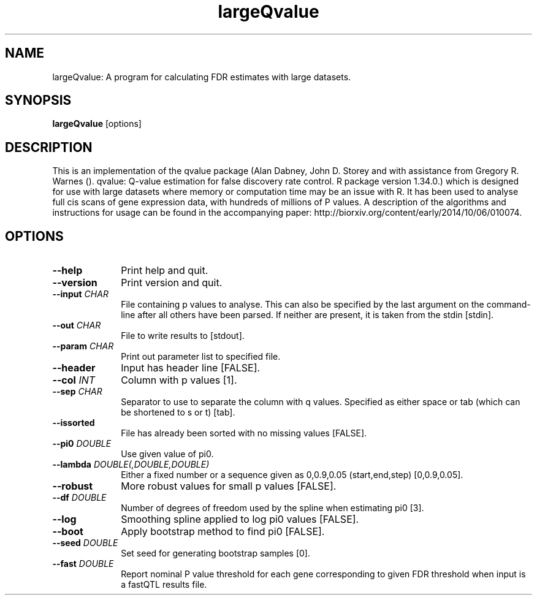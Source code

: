 .TH largeQvalue 1 "27th March 2015" "largeQvalue-1.0.1" "Statistical genetics"
.SH NAME
.PP
largeQvalue: A program for calculating FDR estimates with large datasets.
.\"The GPL v3 License
.\"
.\"   Copyright (C) 2014 Genome Research Ltd.
.\"
.\"   Author: Andrew Brown <ab25@sanger.ac.uk>
.\"
.\"   This program is free software: you can redistribute it and/or modify
.\"   it under the terms of the GNU General Public License as published by
.\"   the Free Software Foundation, either version 3 of the License, or
.\"   (at your option) any later version.
.\"
.\"   This program is distributed in the hope that it will be useful,
.\"   but WITHOUT ANY WARRANTY; without even the implied warranty of
.\"   MERCHANTABILITY or FITNESS FOR A PARTICULAR PURPOSE.  See the
.\"   GNU General Public License for more details.
.\"
.\"   You should have received a copy of the GNU General Public License
.\"   along with this program. If not, see <http://www.gnu.org/licenses/>.
.\"
.SH SYNOPSIS
.PP
.B largeQvalue
.RB [options]

.SH DESCRIPTION
.PP
This is an implementation of the qvalue package (Alan Dabney, John D. Storey and with assistance from Gregory R. Warnes (). qvalue: Q-value estimation for false discovery rate control. R package version 1.34.0.) which is designed for use with large datasets where memory or computation time may be an issue with R. It has been used to analyse full cis scans of gene expression data, with hundreds of millions of P values. A description of the algorithms and instructions for usage can be found in the accompanying paper: http://biorxiv.org/content/early/2014/10/06/010074.

.SH OPTIONS
.TP 10
.B --help
Print help and quit.
.TP
.B --version
Print version and quit.
.TP
.BI "--input " CHAR
File containing p values to analyse. This can also be specified by the last argument on the command-line after all others have been parsed. If neither are present, it is taken from the stdin [stdin].
.TP
.BI "--out " CHAR
File to write results to [stdout].
.TP
.BI "--param " CHAR
Print out parameter list to specified file.
.TP
.B --header 
Input has header line [FALSE].
.TP
.BI "--col " INT
Column with p values [1].
.TP
.BI "--sep " CHAR
Separator to use to separate the column with q values. Specified as either space or tab (which can be shortened to s or t) [tab].
.TP
.B --issorted
File has already been sorted with no missing values [FALSE].
.TP
.BI "--pi0 " DOUBLE
Use given value of pi0.
.TP
.BI "--lambda " DOUBLE(,DOUBLE,DOUBLE)
Either a fixed number or a sequence given as 0,0.9,0.05 (start,end,step) [0,0.9,0.05].
.TP
.B --robust
More robust values for small p values [FALSE].
.TP
.BI "--df " DOUBLE
Number of degrees of freedom used by the spline when estimating pi0 [3].
.TP
.B --log
Smoothing spline applied to log pi0 values [FALSE].
.TP
.B --boot
Apply bootstrap method to find pi0 [FALSE].
.TP
.BI "--seed " DOUBLE
Set seed for generating bootstrap samples [0].
.TP
.BI "--fast " DOUBLE
Report nominal P value threshold for each gene corresponding to given FDR threshold when input is a fastQTL results file.
